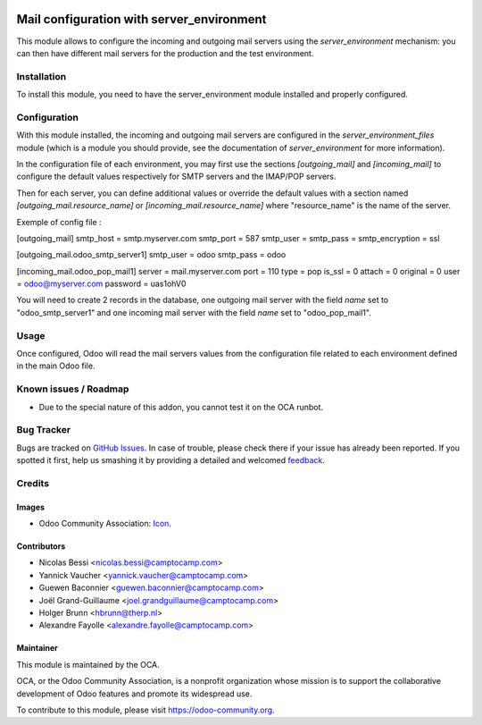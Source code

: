 .. image:: https://img.shields.io/badge/licence-AGPL--3-blue.svg
   :target: http://www.gnu.org/licenses/agpl-3.0-standalone.html
   :alt: License: AGPL-3

==========================================
Mail configuration with server_environment
==========================================

This module allows to configure the incoming and outgoing mail servers
using the `server_environment` mechanism: you can then have different
mail servers for the production and the test environment.

Installation
============

To install this module, you need to have the server_environment module
installed and properly configured.

Configuration
=============

With this module installed, the incoming and outgoing mail servers are
configured in the `server_environment_files` module (which is a module
you should provide, see the documentation of `server_environment` for
more information).

In the configuration file of each environment, you may first use the
sections `[outgoing_mail]` and `[incoming_mail]` to configure the
default values respectively for SMTP servers and the IMAP/POP servers.

Then for each server, you can define additional values or override the
default values with a section named `[outgoing_mail.resource_name]` or
`[incoming_mail.resource_name]` where "resource_name" is the name of
the server.

Exemple of config file :

[outgoing_mail]
smtp_host = smtp.myserver.com
smtp_port = 587
smtp_user =
smtp_pass =
smtp_encryption = ssl

[outgoing_mail.odoo_smtp_server1]
smtp_user = odoo
smtp_pass = odoo

[incoming_mail.odoo_pop_mail1]
server = mail.myserver.com
port = 110
type = pop
is_ssl = 0
attach = 0
original = 0
user = odoo@myserver.com
password = uas1ohV0

You will need to create 2 records in the database, one outgoing mail
server with the field `name` set to "odoo_smtp_server1" and one
incoming mail server with the field `name` set to "odoo_pop_mail1".


Usage
=====

Once configured, Odoo will read the mail servers values from the
configuration file related to each environment defined in the main
Odoo file.


Known issues / Roadmap
======================

* Due to the special nature of this addon, you cannot test it on the OCA
  runbot.

Bug Tracker
===========

Bugs are tracked on `GitHub Issues
<https://github.com/OCA/server-tools/issues>`_. In case of trouble, please
check there if your issue has already been reported. If you spotted it first,
help us smashing it by providing a detailed and welcomed `feedback
<https://github.com/OCA/
server-tools/issues/new?body=module:%20
mail_environment%0Aversion:%20
9.0%0A%0A**Steps%20to%20reproduce**%0A-%20...%0A%0A**Current%20behavior**%0A%0A**Expected%20behavior**>`_.

Credits
=======

Images
------

* Odoo Community Association: `Icon <https://github.com/OCA/maintainer-tools/blob/master/template/module/static/description/icon.svg>`_.

Contributors
------------

* Nicolas Bessi <nicolas.bessi@camptocamp.com>
* Yannick Vaucher <yannick.vaucher@camptocamp.com>
* Guewen Baconnier <guewen.baconnier@camptocamp.com>
* Joël Grand-Guillaume <joel.grandguillaume@camptocamp.com>
* Holger Brunn <hbrunn@therp.nl>
* Alexandre Fayolle <alexandre.fayolle@camptocamp.com>

Maintainer
----------

.. image:: https://odoo-community.org/logo.png
   :alt: Odoo Community Association
   :target: https://odoo-community.org

This module is maintained by the OCA.

OCA, or the Odoo Community Association, is a nonprofit organization whose
mission is to support the collaborative development of Odoo features and
promote its widespread use.

To contribute to this module, please visit https://odoo-community.org.
